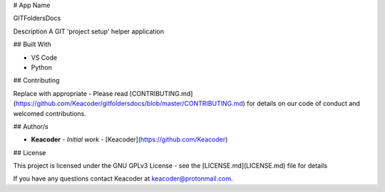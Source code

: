 # App Name

GITFoldersDocs

Description
A GIT 'project setup' helper application

## Built With

* VS Code
* Python

## Contributing

Replace with appropriate - Please read [CONTRIBUTING.md](https://github.com/Keacoder/gitfoldersdocs/blob/master/CONTRIBUTING.md) for details on our code of conduct and welcomed contributions.

## Author/s

* **Keacoder** - *Initial work* - [Keacoder](https://github.com/Keacoder)

## License

This project is licensed under the GNU GPLv3 License - see the [LICENSE.md](LICENSE.md) file for details

If you have any questions contact Keacoder at keacoder@protonmail.com.
